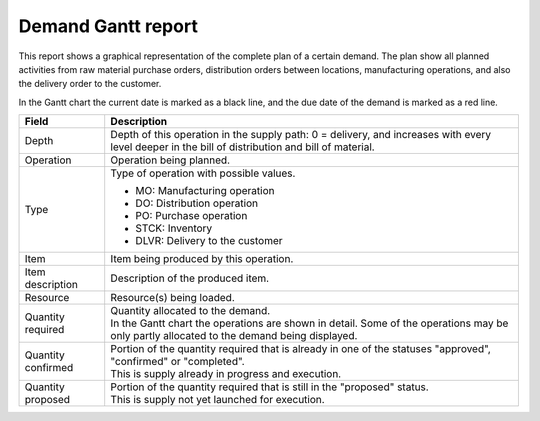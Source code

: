 ===================
Demand Gantt report
===================

This report shows a graphical representation of the complete plan of a certain demand. The plan show
all planned activities from raw material purchase orders, distribution orders between locations,
manufacturing operations, and also the delivery order to the customer.

In the Gantt chart the current date is marked as a black line, and the due date of the demand is
marked as a red line.

=================== ==============================================================================
Field               Description
=================== ==============================================================================
Depth               Depth of this operation in the supply path: 0 = delivery, and increases with
                    every level deeper in the bill of distribution and bill of material.
Operation           Operation being planned.
Type                Type of operation with possible values.

                    - MO: Manufacturing operation
                    - DO: Distribution operation
                    - PO: Purchase operation
                    - STCK: Inventory
                    - DLVR: Delivery to the customer

Item                Item being produced by this operation.
Item description    Description of the produced item.
Resource            Resource(s) being loaded.
Quantity required   | Quantity allocated to the demand.
                    | In the Gantt chart the operations are shown in detail. Some of the
                      operations may be only partly allocated to the demand being displayed.
Quantity confirmed  | Portion of the quantity required that is already in one of the statuses
                      "approved", "confirmed" or "completed".
                    | This is supply already in progress and execution.
Quantity proposed   | Portion of the quantity required that is still in the "proposed" status.
                    | This is supply not yet launched for execution.
=================== ==============================================================================

.. image:: ../_images/demand-gantt-report.png
   :alt: Demand Gantt report
